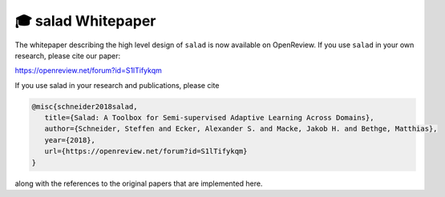🎓 salad Whitepaper
===================


The whitepaper describing the high level design of ``salad`` is now available on OpenReview.
If you use ``salad`` in your own research, please cite our paper:

https://openreview.net/forum?id=S1lTifykqm

.. image:: img/page-001.png
    :width: 24 %
.. image:: img/page-002.png
    :width: 24 %
.. image:: img/page-003.png
    :width: 24 %
.. image:: img/page-004.png
    :width: 24 %
.. image:: img/page-005.png
    :width: 24 %
.. image:: img/page-006.png
    :width: 24 %
.. image:: img/page-007.png
    :width: 24 %

If you use salad in your research and publications, please cite

.. code:: bibtex

  @misc{schneider2018salad,
     title={Salad: A Toolbox for Semi-supervised Adaptive Learning Across Domains},
     author={Schneider, Steffen and Ecker, Alexander S. and Macke, Jakob H. and Bethge, Matthias},
     year={2018},
     url={https://openreview.net/forum?id=S1lTifykqm}
  }

along with the references to the original papers that are implemented here.





